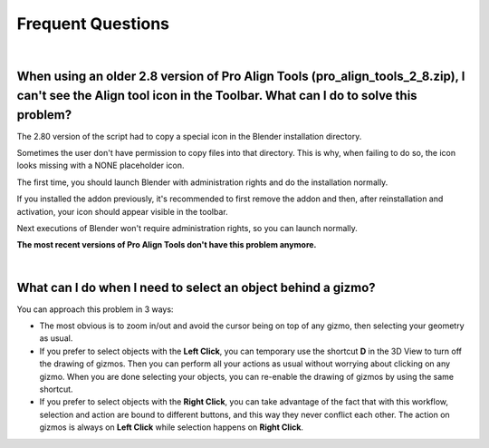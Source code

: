 Frequent Questions
==================

|

When using an older 2.8 version of Pro Align Tools (pro_align_tools_2_8.zip), I can't see the Align tool icon in the Toolbar. What can I do to solve this problem?
##################################################################################################################################################################

The 2.80 version of the script had to copy a special icon in the Blender installation directory.

Sometimes the user don't have permission to copy files into that directory.
This is why, when failing to do so, the icon looks missing with a NONE placeholder icon.

The first time, you should launch Blender with administration rights and do the installation normally.

If you installed the addon previously, it's recommended to first remove the addon and then,
after reinstallation and activation, your icon should appear visible in the toolbar.

Next executions of Blender won't require administration rights, so you can launch normally.

**The most recent versions of Pro Align Tools don't have this problem anymore.**

|

What can I do when I need to select an object behind a gizmo?
#############################################################

You can approach this problem in 3 ways:

* The most obvious is to zoom in/out and avoid the cursor being on top of any gizmo, then selecting your geometry as usual.
* If you prefer to select objects with the **Left Click**, you can temporary use the shortcut **D** in the 3D View to turn off the drawing of gizmos.
  Then you can perform all your actions as usual without worrying about clicking on any gizmo.
  When you are done selecting your objects, you can re-enable the drawing of gizmos by using the same shortcut.
* If you prefer to select objects with the **Right Click**, you can take advantage of the fact that with this workflow, selection and action are bound to different buttons, and this way they never conflict each other.
  The action on gizmos is always on **Left Click** while selection happens on **Right Click**.
